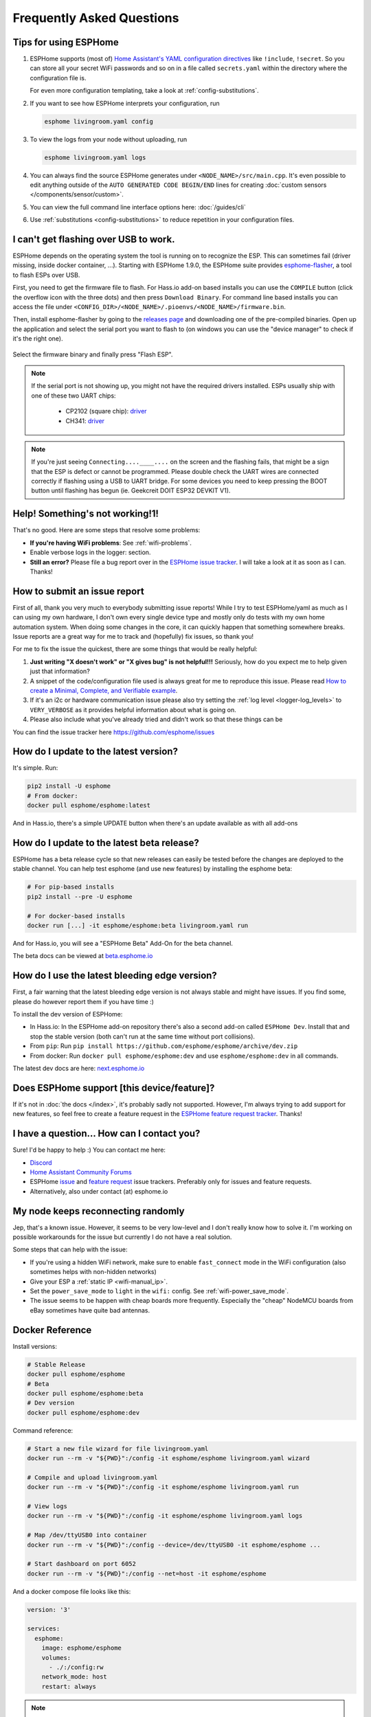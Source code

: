 Frequently Asked Questions
==========================

.. seo::
    :description: Frequently asked questions in ESPHome.
    :image: question_answer.png

Tips for using ESPHome
----------------------

1. ESPHome supports (most of) `Home Assistant's YAML configuration directives <https://www.home-assistant.io/docs/configuration/splitting_configuration/>`__ like
   ``!include``, ``!secret``. So you can store all your secret WiFi passwords and so on
   in a file called ``secrets.yaml`` within the directory where the configuration file is.

   For even more configuration templating, take a look at :ref:`config-substitutions`.

2. If you want to see how ESPHome interprets your configuration, run

   .. code-block:: bash

       esphome livingroom.yaml config

3. To view the logs from your node without uploading, run

   .. code-block:: bash

       esphome livingroom.yaml logs

4. You can always find the source ESPHome generates under ``<NODE_NAME>/src/main.cpp``. It's even
   possible to edit anything outside of the ``AUTO GENERATED CODE BEGIN/END`` lines for creating
   :doc:`custom sensors </components/sensor/custom>`.

5. You can view the full command line interface options here: :doc:`/guides/cli`

6. Use :ref:`substitutions <config-substitutions>` to reduce repetition in your configuration files.

.. |secret| replace:: ``!secret``
.. _secret: https://www.home-assistant.io/docs/configuration/secrets/
.. |include| replace:: ``!include``
.. _include: https://www.home-assistant.io/docs/configuration/splitting_configuration/

.. _esphome-flasher:

I can't get flashing over USB to work.
--------------------------------------

ESPHome depends on the operating system the tool is running on to recognize
the ESP. This can sometimes fail (driver missing, inside docker container, ...).
Starting with ESPHome 1.9.0, the ESPHome suite provides
`esphome-flasher <https://github.com/esphome/esphome-flasher>`__, a tool to flash ESPs over USB.

First, you need to get the firmware file to flash. For Hass.io add-on based installs you can
use the ``COMPILE`` button (click the overflow icon with the three dots) and then press
``Download Binary``. For command line based installs you can access the file under
``<CONFIG_DIR>/<NODE_NAME>/.pioenvs/<NODE_NAME>/firmware.bin``.

Then, install esphome-flasher by going to the `releases page <https://github.com/esphome/esphome-flasher/releases>`__
and downloading one of the pre-compiled binaries. Open up the application and select the serial port
you want to flash to (on windows you can use the "device manager" to check if it's the right one).

.. figure:: images/esphomeflasher-ui.png
    :align: center
    :width: 80%

Select the firmware binary and finally press "Flash ESP".

.. note::

    If the serial port is not showing up, you might not have the required drivers installed.
    ESPs usually ship with one of these two UART chips:

     * CP2102 (square chip): `driver <https://www.silabs.com/products/development-tools/software/usb-to-uart-bridge-vcp-drivers>`__
     * CH341: `driver <https://github.com/nodemcu/nodemcu-devkit/tree/master/Drivers>`__

.. note::

    If you're just seeing ``Connecting....____....`` on the screen and the flashing fails, that might
    be a sign that the ESP is defect or cannot be programmed. Please double check the UART wires
    are connected correctly if flashing using a USB to UART bridge. For some devices you need to
    keep pressing the BOOT button until flashing has begun (ie. Geekcreit DOIT ESP32 DEVKIT V1).

Help! Something's not working!1!
--------------------------------

That's no good. Here are some steps that resolve some problems:

-  **If you're having WiFi problems**: See :ref:`wifi-problems`.
-  Enable verbose logs in the logger: section.
-  **Still an error?** Please file a bug report over in the `ESPHome issue tracker <https://github.com/OttoWinter/ESPHome/issues>`__.
   I will take a look at it as soon as I can. Thanks!

.. _faq-bug_report:

How to submit an issue report
-----------------------------

First of all, thank you very much to everybody submitting issue reports! While I try to test ESPHome/yaml as much as
I can using my own hardware, I don't own every single device type and mostly only do tests with my own home automation
system. When doing some changes in the core, it can quickly happen that something somewhere breaks. Issue reports are a
great way for me to track and (hopefully) fix issues, so thank you!

For me to fix the issue the quickest, there are some things that would be really helpful:

1.  **Just writing "X doesn't work" or "X gives bug" is not helpful!!!** Seriously, how do you expect
    me to help given just that information?
2.  A snippet of the code/configuration file used is always great for me to reproduce this issue.
    Please read `How to create a Minimal, Complete, and Verifiable example <https://stackoverflow.com/help/mcve>`__.
3.  If it's an i2c or hardware communication issue please also try setting the
    :ref:`log level <logger-log_levels>` to ``VERY_VERBOSE`` as it provides helpful information
    about what is going on.
4.  Please also include what you've already tried and didn't work so that these things can
    be

You can find the issue tracker here https://github.com/esphome/issues

How do I update to the latest version?
--------------------------------------

It's simple. Run:

.. code-block:: bash

    pip2 install -U esphome
    # From docker:
    docker pull esphome/esphome:latest

And in Hass.io, there's a simple UPDATE button when there's an update available as with all add-ons

.. _faq-beta:

How do I update to the latest beta release?
-------------------------------------------

ESPHome has a beta release cycle so that new releases can easily be tested before
the changes are deployed to the stable channel. You can help test esphome (and use new features)
by installing the esphome beta:

.. code-block:: bash

    # For pip-based installs
    pip2 install --pre -U esphome

    # For docker-based installs
    docker run [...] -it esphome/esphome:beta livingroom.yaml run

And for Hass.io, you will see a "ESPHome Beta" Add-On for the beta channel.

The beta docs can be viewed at `beta.esphome.io <https://beta.esphome.io>`__

How do I use the latest bleeding edge version?
----------------------------------------------

First, a fair warning that the latest bleeding edge version is not always stable and might have issues.
If you find some, please do however report them if you have time :)

To install the dev version of ESPHome:

- In Hass.io: In the ESPHome add-on repository there's also a second add-on called ``ESPHome Dev``.
  Install that and stop the stable version (both can't run at the same time without port collisions).
- From ``pip``: Run ``pip install https://github.com/esphome/esphome/archive/dev.zip``
- From docker: Run ``docker pull esphome/esphome:dev`` and use ``esphome/esphome:dev`` in all
  commands.

The latest dev docs are here: `next.esphome.io <https://next.esphome.io/>`__

Does ESPHome support [this device/feature]?
-------------------------------------------

If it's not in :doc:`the docs </index>`, it's probably sadly not
supported. However, I'm always trying to add support for new features, so feel free to create a feature
request in the `ESPHome feature request tracker <https://github.com/esphome/feature-requests>`__. Thanks!

I have a question... How can I contact you?
-------------------------------------------

Sure! I'd be happy to help :) You can contact me here:

-  `Discord <https://discord.gg/KhAMKrd>`__
-  `Home Assistant Community Forums <https://community.home-assistant.io/t/ESPHome-library-to-greatly-simplify-home-assistant-integration-with-esp32/402452>`__
-  ESPHome `issue <https://github.com/esphome/issues>`__ and
   `feature request <https://github.com/esphome/feature-requests>`__ issue trackers. Preferably only for issues and
   feature requests.
-  Alternatively, also under contact (at) esphome.io

.. _wifi-problems:

My node keeps reconnecting randomly
-----------------------------------

Jep, that's a known issue. However, it seems to be very low-level and I don't really know
how to solve it. I'm working on possible workarounds for the issue but currently I do
not have a real solution.

Some steps that can help with the issue:

- If you're using a hidden WiFi network, make sure to enable ``fast_connect`` mode in the WiFi
  configuration (also sometimes helps with non-hidden networks)
- Give your ESP a :ref:`static IP <wifi-manual_ip>`.
- Set the ``power_save_mode`` to ``light`` in the ``wifi:`` config. See :ref:`wifi-power_save_mode`.
- The issue seems to be happen with cheap boards more frequently. Especially the "cheap" NodeMCU
  boards from eBay sometimes have quite bad antennas.

Docker Reference
----------------

Install versions:

.. code-block:: bash

    # Stable Release
    docker pull esphome/esphome
    # Beta
    docker pull esphome/esphome:beta
    # Dev version
    docker pull esphome/esphome:dev

Command reference:

.. code-block:: bash

    # Start a new file wizard for file livingroom.yaml
    docker run --rm -v "${PWD}":/config -it esphome/esphome livingroom.yaml wizard

    # Compile and upload livingroom.yaml
    docker run --rm -v "${PWD}":/config -it esphome/esphome livingroom.yaml run

    # View logs
    docker run --rm -v "${PWD}":/config -it esphome/esphome livingroom.yaml logs

    # Map /dev/ttyUSB0 into container
    docker run --rm -v "${PWD}":/config --device=/dev/ttyUSB0 -it esphome/esphome ...

    # Start dashboard on port 6052
    docker run --rm -v "${PWD}":/config --net=host -it esphome/esphome

And a docker compose file looks like this:

.. code-block:: yaml

    version: '3'

    services:
      esphome:
        image: esphome/esphome
        volumes:
          - ./:/config:rw
        network_mode: host
        restart: always

.. note::

    ESPHome uses mDNS to show online/offline state in the dashboard view. So for that feature
    to work you need to enable host networking mode

Donations
---------

I invest a lot of time into this project, so if you like ESPHome and want to
support the project, donations are very welcome :)

You can donate to me via PayPal. Other donation options are being
explored. https://www.paypal.me/ottowinter

(Please do not donate for specific features as I cannot guarantee I will
be able to implement a feature because of complexity or other problems.)

See Also
--------

- :doc:`ESPHome index </index>`
- :doc:`contributing`
- :ghedit:`Edit`

.. disqus::
